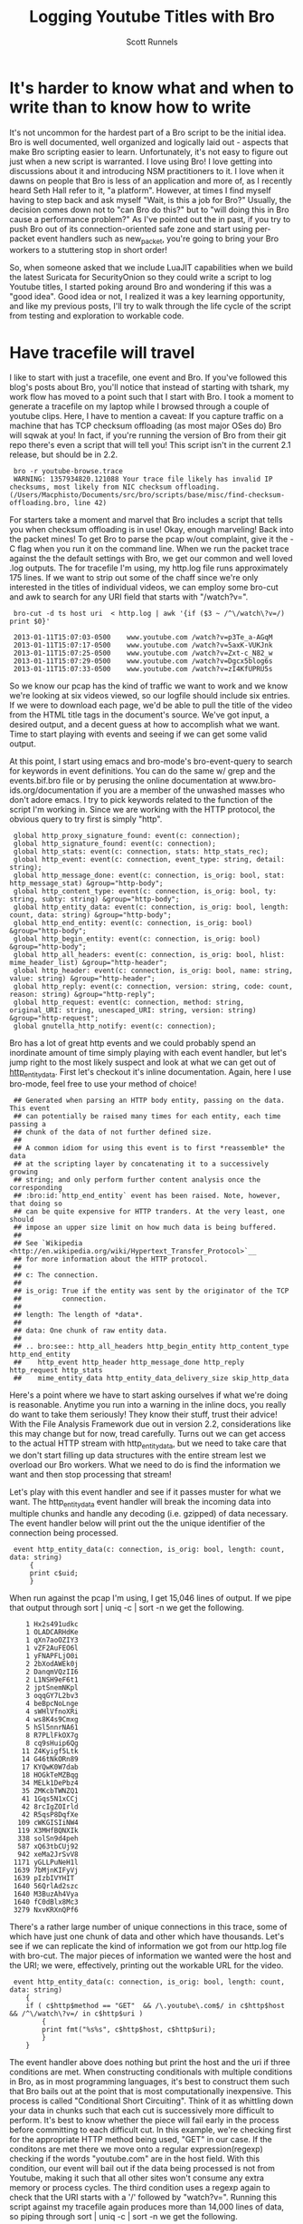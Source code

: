 #+TITLE: Logging Youtube Titles with Bro
#+AUTHOR:  Scott Runnels

* It's harder to know what and when to write than to know how to write
  It's not uncommon for the hardest part of a Bro script to be the initial idea.  Bro is well documented, well organized and logically laid out - aspects that make Bro scripting easier to learn. Unfortunately, it's not easy to figure out just when a new script is warranted.  I love using Bro!  I love getting into discussions about it and introducing NSM practitioners to it.  I love when it dawns on people that Bro is less of an application and more of, as I recently heard Seth Hall refer to it, "a platform".  However, at times I find myself having to step back and ask myself "Wait, is this a job for Bro?"  Usually, the decision comes down not to "can Bro do this?" but to "will doing this in Bro cause a performance problem?"  As I've pointed out the in past, if you try to push Bro out of its connection-oriented safe zone and start using per-packet event handlers such as new_packet, you're going to bring your Bro workers to a stuttering stop in short order!

  So, when someone asked that we include LuaJIT capabilities when we build the latest Suricata for SecurityOnion so they could write a script to log Youtube titles, I started poking around Bro and wondering if this was a "good idea".   Good idea or not, I realized it was a key learning opportunity, and like my previous posts, I'll try to walk through the life cycle of the script from testing and exploration to workable code.  

* Have tracefile will travel
  I like to start with just a tracefile, one event and Bro.  If you've followed this blog's posts about Bro, you'll notice that instead of starting with tshark, my work flow has moved to a point such that I start with Bro.  I took a moment to generate a tracefile on my laptop while I browsed through a couple of youtube clips.  Here, I have to mention a caveat:  If you capture traffic on a machine that has TCP checksum offloading (as most major OSes do) Bro will sqwak at you!  In fact, if you're running the version of Bro from their git repo there's even a script that will tell you!  This script isn't in the current 2.1 release, but should be in 2.2.

  :  bro -r youtube-browse.trace
  :  WARNING: 1357934820.121088 Your trace file likely has invalid IP checksums, most likely from NIC checksum offloading. (/Users/Macphisto/Documents/src/bro/scripts/base/misc/find-checksum-offloading.bro, line 42)
  
  For starters take a moment and marvel that Bro includes a script that tells you when checksum offloading is in use!  Okay, enough marveling!  Back into the packet mines!  To get Bro to parse the pcap w/out complaint, give it the -C flag when you run it on the command line.  When we run the packet trace against the the default settings with Bro, we get our common and well loved .log outputs.  The for tracefile I'm using, my http.log file runs approximately 175 lines.  If we want to strip out some of the chaff since we're only interested in the titles of individual videos, we can employ some bro-cut and awk to search for any URI field that starts with "/watch?v=".

  :  bro-cut -d ts host uri  < http.log | awk '{if ($3 ~ /^\/watch\?v=/) print $0}'  

  :  2013-01-11T15:07:03-0500    www.youtube.com /watch?v=p3Te_a-AGqM
  :  2013-01-11T15:07:17-0500    www.youtube.com /watch?v=5axK-VUKJnk
  :  2013-01-11T15:07:25-0500    www.youtube.com /watch?v=Zxt-c_N82_w
  :  2013-01-11T15:07:29-0500    www.youtube.com /watch?v=Dgcx5blog6s
  :  2013-01-11T15:07:33-0500    www.youtube.com /watch?v=zI4KfUPRU5s

  So we know our pcap has the kind of traffic we want to work and we know we're looking at six videos viewed, so our logfile should include six entries.  If we were to download each page, we'd be able to pull the title of the video from the HTML title tags in the document's source.  We've got input, a desired output, and a decent guess at how to accomplish what we want.  Time to start playing with events and seeing if we can get some valid output.

  At this point, I start using emacs and bro-mode's bro-event-query to search for keywords in event definitions.  You can do the same w/ grep and the events.bif.bro file or by perusing the online documentation at www.bro-ids.org/documentation if you are a member of the unwashed masses who don't adore emacs.  I try to pick keywords related to the function of the script I'm working in.  Since we are working with the HTTP protocol, the obvious query to try first is simply "http".
  
  :  global http_proxy_signature_found: event(c: connection);
  :  global http_signature_found: event(c: connection);
  :  global http_stats: event(c: connection, stats: http_stats_rec);
  :  global http_event: event(c: connection, event_type: string, detail: string);
  :  global http_message_done: event(c: connection, is_orig: bool, stat: http_message_stat) &group="http-body";
  :  global http_content_type: event(c: connection, is_orig: bool, ty: string, subty: string) &group="http-body";
  :  global http_entity_data: event(c: connection, is_orig: bool, length: count, data: string) &group="http-body";
  :  global http_end_entity: event(c: connection, is_orig: bool) &group="http-body";
  :  global http_begin_entity: event(c: connection, is_orig: bool) &group="http-body";
  :  global http_all_headers: event(c: connection, is_orig: bool, hlist: mime_header_list) &group="http-header";
  :  global http_header: event(c: connection, is_orig: bool, name: string, value: string) &group="http-header";
  :  global http_reply: event(c: connection, version: string, code: count, reason: string) &group="http-reply";
  :  global http_request: event(c: connection, method: string, original_URI: string, unescaped_URI: string, version: string) &group="http-request";
  :  global gnutella_http_notify: event(c: connection);

  Bro has a lot of great http events and we could probably spend an inordinate amount of time simply playing with each event handler, but let's jump right to the most likely suspect and look at what we can get out of [[http://bro-ids.org/documentation/scripts/base/event.bif.html?highlight=http_entity_data#id-http_entity_data][http_entity_data]].  First let's checkout it's inline documentation.  Again, here I use bro-mode, feel free to use your method of choice!


  :  ## Generated when parsing an HTTP body entity, passing on the data. This event
  :  ## can potentially be raised many times for each entity, each time passing a
  :  ## chunk of the data of not further defined size.
  :  ##
  :  ## A common idiom for using this event is to first *reassemble* the data
  :  ## at the scripting layer by concatenating it to a successively growing
  :  ## string; and only perform further content analysis once the corresponding
  :  ## :bro:id:`http_end_entity` event has been raised. Note, however, that doing so
  :  ## can be quite expensive for HTTP tranders. At the very least, one should
  :  ## impose an upper size limit on how much data is being buffered.
  :  ##
  :  ## See `Wikipedia <http://en.wikipedia.org/wiki/Hypertext_Transfer_Protocol>`__
  :  ## for more information about the HTTP protocol.
  :  ##
  :  ## c: The connection.
  :  ##
  :  ## is_orig: True if the entity was sent by the originator of the TCP
  :  ##          connection.
  :  ##
  :  ## length: The length of *data*.
  :  ##
  :  ## data: One chunk of raw entity data.
  :  ##
  :  ## .. bro:see:: http_all_headers http_begin_entity http_content_type http_end_entity
  :  ##    http_event http_header http_message_done http_reply http_request http_stats
  :  ##    mime_entity_data http_entity_data_delivery_size skip_http_data

  Here's a point where we have to start asking ourselves if what we're doing is reasonable.  Anytime you run into a warning in the inline docs, you really do want to take them seriously!  They know their stuff, trust their advice!  With the File Analysis Framework due out in version 2.2, considerations like this may change but for now, tread carefully.  Turns out we can get access to the actual HTTP stream with http_entity_data, but we need to take care that we don't start filling up data structures with the entire stream lest we overload our Bro workers.  What we need to do is find the information we want and then stop processing that stream!  

  Let's play with this event handler and see if it passes muster for what we want.  The http_entity_data event handler will break the incoming data into multiple chunks and handle any decoding (i.e. gzipped) of data necessary.  The event handler below will print out the the unique identifier of the connection being processed.  

  :  event http_entity_data(c: connection, is_orig: bool, length: count, data: string)
  :      {
  :      print c$uid;
  :      }


 When run against the pcap I'm using, I get 15,046 lines of output.  If we pipe that output through sort | uniq -c | sort -n we get the following.

 
 :     1 Hx2s491udkc
 :     1 OLADCARHdKe
 :     1 qXn7aoOZIY3
 :     1 vZF2AuFEO6l
 :     1 yFNAPFLjO0i
 :     2 2bXodAWEk0j
 :     2 DanqmVQzII6
 :     2 L1NSH9eF6t1
 :     2 jptSnemNKpl
 :     3 oqqGY7L2bv3
 :     4 beBpcNoLnge
 :     4 sWHlVfnoXRi
 :     4 ws8K4s9Cmxg
 :     5 hSl5nnrNA61
 :     8 R7PLlFkOX7g
 :     8 cq9sHuip6Qg
 :    11 Z4Kyigf5Ltk
 :    14 G46tNkORn89
 :    17 KYQwK0W7dab
 :    18 HOGkTeMZBqg
 :    34 MELk1DePbz4
 :    35 ZMKcbTWNZQ1
 :    41 1Gqs5N1xCCj
 :    42 8rcIgZOIrld
 :    42 R5qsP8DqfXe
 :   109 cWKGISIiNW4
 :   119 X3MHfBQNXIk
 :   338 solSn9d4peh
 :   587 xQ63tbCUj92
 :   942 xeMa2JrSvV8
 :  1171 yGLLPuNeH1l
 :  1639 7bMjnKIFyVj
 :  1639 pIzbIVYHIT
 :  1640 56QrlAd2szc
 :  1640 M3BuzAh4Vya
 :  1640 fC0dBlx8Mc3
 :  3279 NxvKRXnQPf6

 There's a rather large number of unique connections in this trace, some of which have just one chunk of data and other which have thousands.  Let's see if we can replicate the kind of information we got from our http.log file with bro-cut.  The major pieces of information we wanted were the host and the URI; we were, effectively, printing out the workable URL for the video.
 
 :  event http_entity_data(c: connection, is_orig: bool, length: count, data: string)
 :     {
 :     if ( c$http$method == "GET"  && /\.youtube\.com$/ in c$http$host && /^\/watch\?v=/ in c$http$uri )
 :         {
 :         print fmt("%s%s", c$http$host, c$http$uri);
 :         }
 :     }

 The event handler above does nothing but print the host and the uri if three conditions are met.  When constructing conditionals with multiple conditions in Bro, as in most programming languages, it's best to construct them such that Bro bails out at the point that is most computationally inexpensive.  This process is called "Conditional Short Circuiting".  Think of it as whittling down your data in chunks such that each cut is successively more difficult to perform.  It's best to know whether the piece will fail early in the process before committing to each difficult cut.  In this example, we're checking first for the appropriate HTTP method being used, "GET" in our case.  If the conditons are met there we move onto a regular expression(regexp) checking if the words "youtube.com" are in the host field.  With this condition, our event will bail out if the data being processed is not from Youtube, making it such that all other sites won't consume any extra memory or process cycles.  The third condition uses a regexp again to check that the URI starts with a '/' followed by "watch?v=".  Running this script against my tracefile again produces more than 14,000 lines of data, so piping through sort | uniq -c | sort -n we get the following.

 :  Macphisto@Lictor test-bro-youtube % bro -C -r ~/tracefiles/youtube-browse.trace /tmp/iterations_youtube.bro | sort | uniq -c | sort -n
 :   104 www.youtube.com/watch?v=Zxt-c_N82_w
 :   107 www.youtube.com/watch?v=zI4KfUPRU5s
 :   109 www.youtube.com/watch?v=Dgcx5blog6s
 :   118 www.youtube.com/watch?v=5axK-VUKJnk
 :   121 www.youtube.com/watch?v=p3Te_a-AGqM

 Lacking the time stamp, that is surprisingly close to the output we got from using bro-cut on http.log.  We effectively have output of the form "number of chunks of data processed" followed by the "effective youtube URL".  If you notice that there are quite a lot of chunks processed for each URL, you're right and it brings up a challenge.  We will need to keep some sort of state on these URLs.  The simplist way to do so would be to use a global variable. A globally scoped variable is accessible in any part of Bro once it is defined.  In this case, we're going to use a table.  If you are familiar with other scripting languages, a table in Bro should hold no surprises for you.  If tables are new to you, they, in short, associate a value with an index or key.

 Tables in Bro are declared with the format below.
 
 :  SCOPE table_name: table[TYPE] of TYPE;

 So, a locally scoped table of ip addresses associated with their hostnames would be declared as:
 :  local ip_to_host: table[addr] of string;

 and populated with:

 :  local ip_to_host: table[addr] of string;
 :  ip_to_host[8.8.8.8] = "google-public-dns-a.google.com";

 In our script we'll use a globally scoped table indexed by the connections uid to hold the chunk or chunks of data of each connection.  To test that our idea will work how we are expecting, we'll run a test script against our tracefile.

 :  global title_table: table[string] of string;
 :  
 :  event http_entity_data(c: connection, is_orig: bool, length: count, data: string)
 :        {
 :        if ( is_orig )
 :            {
 :            return;
 :            }
 :        
 :        if ( /\.youtube\.com$/ in c$http$host && /^\/watch/ in c$http$uri )
 :            {
 :            if ( c$uid !in title_table )
 :                {
 :                title_table[c$uid] = sub_bytes(data, 0, 15);
 :                }
 :            }
 :        }
 :        
 :  event bro_done()
 :      {
 :      print title_table;
 :      } 

 In the script above, we define our globally scoped table of strings indexed by strings.  We then use the http_entity_data event handler to process each chunk of http data.  Once the event fires, we check if this chunk was sent by the originator of the TCP connection (i.e. my browser), if so, we bail out of our function.  If it's from the server, we use the same set of regular expressions to check that the host is youtube.com and the uri is a valid video.  If both of those conditions pass, we check if there is currently an element of our table that is indexed by the unique connection ID we are currently processing.  In this case, we have to watch for the absence of c$uid in title_table by using the a negative "in" operatorating like this:  "c$uid !in title_table".  If we have yet to see any data from this connection ID, we save the the first 15 characters of the stream to the table.  If there already exists information for that connection ID, processing of the event completes.  When Bro is finished processing, we print the contents of the title_table data structure.  As you can see, we receive the proper DOCTYPE tag of the web pages!

 :  {
 :  [LxYAojPggeg] = <!DOCTYPE html>,
 :  [Cct4cQlgsNh] = <!DOCTYPE html>,
 :  [GwEa2HAfAta] = <!DOCTYPE html>
 :  }


 We now know our theory works in practice, so let's extend it to check for the html title tag.  We should be able to build up a big enough cache of bytes from the HTTP stream in our table to then check for the html title tag for each connection.

 :  global title_table: table[string] of string;
 :  
 :  event http_entity_data(c: connection, is_orig: bool, length: count, data: string)
 :      {
 :      if ( is_orig )
 :          {
 :          return;
 :          }
 :              
 :      if ( /\.youtube\.com$/ in c$http$host && /^\/watch/ in c$http$uri )
 :          {
 :          if ( c$uid !in title_table )
 :              {
 :              title_table[c$uid] = data;
 :              }
 :          else if ( |title_table[c$uid]| < 2000 )
 :                  {
 :                  title_table[c$uid] = cat(title_table[c$uid], data);
 :                  }
 :              }
 :          }
 :  
 :  
 :  event bro_done()
 :      {
 :  
 :      for (i in title_table)
 :          {
 :          if ( /\<title\>/ in title_table[i] )
 :              {
 :              local temp: table[count] of string;
 :              temp = split(title_table[i], /\<\/?title\>/);
 :              if ( 2 in temp )
 :                  {
 :                  print temp[2];
 :                  }
 :              }
 :          }
 :      } 


 In the script above, we do much of the same as the previous script but we're adding in some logic to make sure we don't over tax our Bro workers.  Once we check if there's already a chunk of data indexed by the current unique connection ID we also check the byte length of that data using the length operator of surrounding pipes(|).  If the byte length of that data is less than 2000 bytes, we concatenate the current data chunk with the data already in the table.  In my entirely non-scientific study of Youtube streams, I've found the HTML title tag to be prior to 2000 bytes.  Once Bro is finished processing, we then use the bro_quit() event and process the title_table table.

 When given a table, a for loop will return the indexes of the table in the temporary varaible supplied in a sequential manner.  So in this example, we are iterating over the title_table and storing each index, in turn, in the variable 'i'. Once inside the for loop, we check if there is an HTML title tag in title_table[i] and if there is, we start to use the split function.  The split function operates on a string and a  regular expression and returns a table of strings indexed by an unsigned integer.  When split finds the regular expression, it places everything before in the index of 1 and everything after it in the index of 2, incrementing and repeating the process for each hit on the regular expression.  As such, we split on the opening or closing <table> tag in title_table[i] and store the resulting table in temp.

 Running the script against the tracefile I'm using, I get the following output.

 :  Macphisto@Lictor /tmp % bro -C -r ~/tracefiles/youtube-browse.trace ~/Documents/Writing/Blog/Logging_Youtube_With_Bro/test_youtube_v1.bro
 :  Extending Emacs Rocks! Episode 01 - YouTube
 :  Emacs Rocks! Live at WebRebels - YouTube
 :  Extending Emacs Rocks! Episode 04 - YouTube 


 Those are the titles of the videos I was browsing.  Yes, I watch videos about Emacs and so should you!  Magnars from Emacs Rocks is brilliant!  But there's a problem. If you remember the output from bro-cut there were more GET requests, five to be exact.  So what's happening here?  Well, it comes down to how the HTTP Protocol works.  An HTTP connection doesn't contain just one GET/POST/etc and a reply.  It can, in fact, contain many.  When I was browsing while generating my tracefile, I wasn't watching the entire videos (I've watched them many times!) then opening a new one, I would let it play for a while then click on one of the suggested Emacs Rocks videos.  I might have even opened a couple more in other browser tabs.  So, one of the sessions has multiple GET requests in it.  If I rerun bro-cut and include the uid, I get the following output from awk.

 :  Macphisto@Lictor /tmp % bro-cut -d ts uid host uri  < http.log | awk '{if ($4 ~ /^\/watch\?v=/) print $0}'
 :  2013-01-11T15:07:03-0500    XuUszZPoVtl www.youtube.com /watch?v=p3Te_a-AGqM
 :  2013-01-11T15:07:17-0500    cT4R1CynIka www.youtube.com /watch?v=5axK-VUKJnk
 :  2013-01-11T15:07:25-0500    XuUszZPoVtl www.youtube.com /watch?v=Zxt-c_N82_w
 :  2013-01-11T15:07:29-0500    XuUszZPoVtl www.youtube.com /watch?v=Dgcx5blog6s
 :  2013-01-11T15:07:33-0500    rX2DqKrjQCi www.youtube.com /watch?v=zI4KfUPRU5s 


 There you have it.  One connection, XuUszZPoVtl, issued three GET requests.  This presents a significant problem.  The idea was that we would only inspect the first 2000 bytes of our stream and then bail out so as to not overload our workers.  If we can't guarantee that the HTML title tag is not within the first 2000 with our current setup we're going to have to monitor the entire stream and that could add extraneous load to our Bro workers.  So, back to the drawing board.  We had a good idea, it just needs some... finesse!

 Since we know that Bro detects multiple GET's we can try to use that as a toggle for our extraction of the HTML title tag.  In fact, we're even going to change the data structure we used to keep state for our script.  In testing, I'm almost certain that the HTML title tag is going to be in the first chunk of data returned after a GET request, so there's no need to store the data and keep concatenating it.  Instead we'll use a set to store the unique IDs.  A set in Bro is a list of unique entities.  The declaration of a set is similar to how we defined the table in our previous example.

 In this case we'll use a set of strings, which we'll declare with:

 :  global title_set: set[string];

 Elements of a set are managed through the use of the add and delete keywords.  In our new script, we'll keep an eye out for a GET request meeting the requirements of our youtube links and then add that unique connection ID to our set.  We'll then let http_entity_data check for the existence of that connection ID, pull our title from the first chunk of data, and then delete the entity from our globally scoped set.  This way, if there are more than GET requests in an HTTP stream, our parsing of that data will be toggled on and off at the appopriate times, freeing us from having to process any more of the HTTP stream than is necessary.

 :  global title_set: set[string];
 :  
 :  event http_reply(c: connection, version: string, code: count, reason: string)
 :      {
 :      if ( c$http$method == "GET" && /\.youtube\.com$/ in c$http$host && /^\/watch\?v=/ in c$http$uri )
 :          {
 :          add title_set[c$uid];
 :          }
 :      }
 :      
 :  
 :  event http_entity_data(c: connection, is_orig: bool, length: count, data: string)
 :      {
 :      if ( is_orig )
 :          {
 :          return;
 :          }
 :  
 :      if ( c$uid in title_set )
 :          {
 :                  
 :          if ( /\<title\>/ in data && /\<\/title\>/ in data )
 :              {
 :              local temp: table[count] of string;
 :              if ( 2 in temp )
 :                  {
 :                  print fmt("%s - %s %s: %s", c$http$method, c$http$host, c$http$uri, temp[2]);
 :                  }
 :              delete title_set[c$uid];
 :              }
 :          }
 :      }

 The new script uses the same set of splits and prints the output if it finds the opening and closing HTML title tags.  Running this script against the test packet trace produces the output we would expect.

 :  Macphisto@Lictor /tmp % bro -C -r ~/tracefiles/youtube-browse.trace ~/Documents/Writing/Blog/Logging_Youtube_With_Bro/test_youtube_v2.bro
 :  GET - www.youtube.com /watch?v=p3Te_a-AGqM: Emacs Rocks! Live at WebRebels - YouTube
 :  GET - www.youtube.com /watch?v=5axK-VUKJnk: Extending Emacs Rocks! Episode 01 - YouTube
 :  GET - www.youtube.com /watch?v=Zxt-c_N82_w: Extending Emacs Rocks! Episode 02 - YouTube
 :  GET - www.youtube.com /watch?v=Dgcx5blog6s: Extending Emacs Rocks! Episode 03 - YouTube
 :  GET - www.youtube.com /watch?v=zI4KfUPRU5s: Extending Emacs Rocks! Episode 04 - YouTube

 Output is nice, but Bro wouldn't be Bro if it weren't for logs and in its current state, this script isn't deployable.  The logs must flow and to do so, we need the logging framework and to use the logging framework there is some scaffolding we need to add to our script.  For starters, we should give our script a namespace so as to play well with the community, such as simply "YouTube", to do this, at the top of our script we just add "module YouTube;".  We'll also need to export some information from our namespace to make it available outside of the namespace, namely we need to add a value to the Log::ID enumerable and add a YouTube::Info record data type. 

 :   export {
 :       # The fully resolved name dor this will be YouTube::LOG
 :       redef enum Log::ID += { LOG };
 :   
 :       type Info: record {
 :           ts:    time    &log;
 :           uid:   string  &log;
 :           id:    conn_id &log;
 :           host:  string  &log;
 :           uri:   string  &log;
 :           title: string  &log;
 :           };
 :   }


 Adding YouTube::LOG to the Log::ID enumerable is pretty much just boilerplate code.  You'll see "redef enum Log::ID += { LOG };" in just about every single script that produces a log.  The YouTube::Info record defines information we want to log.  Any entry in this data type with the &log attribute is written to the log file when Log::write() is called.  Now, instead of printing our information to stdout, call Log::write() with the appropriate record and the Logging framework takes care of the rest.

 Our final script is below.

 :  module YouTube;
 :  
 :  export {
 :      # The fully resolve name for this will be YouTube::LOG    
 :      redef enum Log::ID += { LOG };
 :  
 :      type Info: record {
 :          ts:    time    &log;
 :          uid:   string  &log;
 :          id:    conn_id &log;
 :          host:  string  &log;
 :          uri:   string  &log;
 :          title: string  &log;
 :          };
 :  }
 :  
 :  global title_set: set[string];
 :  
 :  event bro_init() &priority=5
 :      {
 :      Log::create_stream(YouTube::LOG, [$columns=Info]);
 :      }
 :  
 :  event http_reply(c: connection, version: string, code: count, reason: string)
 :      {
 :      if ( c$http$method == "GET" && /\.youtube\.com$/ in c$http$host && /^\/watch\?v=/ in c$http$uri )
 :          {
 :          add title_set[c$uid];
 :          }
 :      }
 :  
 :  event http_entity_data(c: connection, is_orig: bool, length: count, data: string)
 :      {
 :      if ( is_orig )
 :          {
 :          return;
 :          }
 :  
 :      if ( c$uid in title_set )
 :          {
 :          if ( /\<title\>/ in data && /\<\/title\>/ in data )
 :              {
 :              local temp: table[count] of string;
 :              temp = split(data, /\<\/?title\>/);
 :              if ( 2 in temp )
 :                  {
 :                  local log_rec: YouTube::Info = [$ts=network_time(), $uid=c$uid, $id=c$id, $host=c$http$host, $uri=c$http$uri, $title=temp[2]];
 :                  Log::write(YouTube::LOG, log_rec);
 :                  delete title_set[c$uid];
 :                  }
 :              }
 :          }
 :      }


 Feel free to pull down the different versions of this script we've worked through from my [[https://github.com/srunnels/broselytize/tree/master/Logging%20Youtube%20Videos%20Titles%20with%20Bro][broselytize github repository]], generate a tracefile of some youtube traffic, and tinker to your hearts delight!

 

 

 

